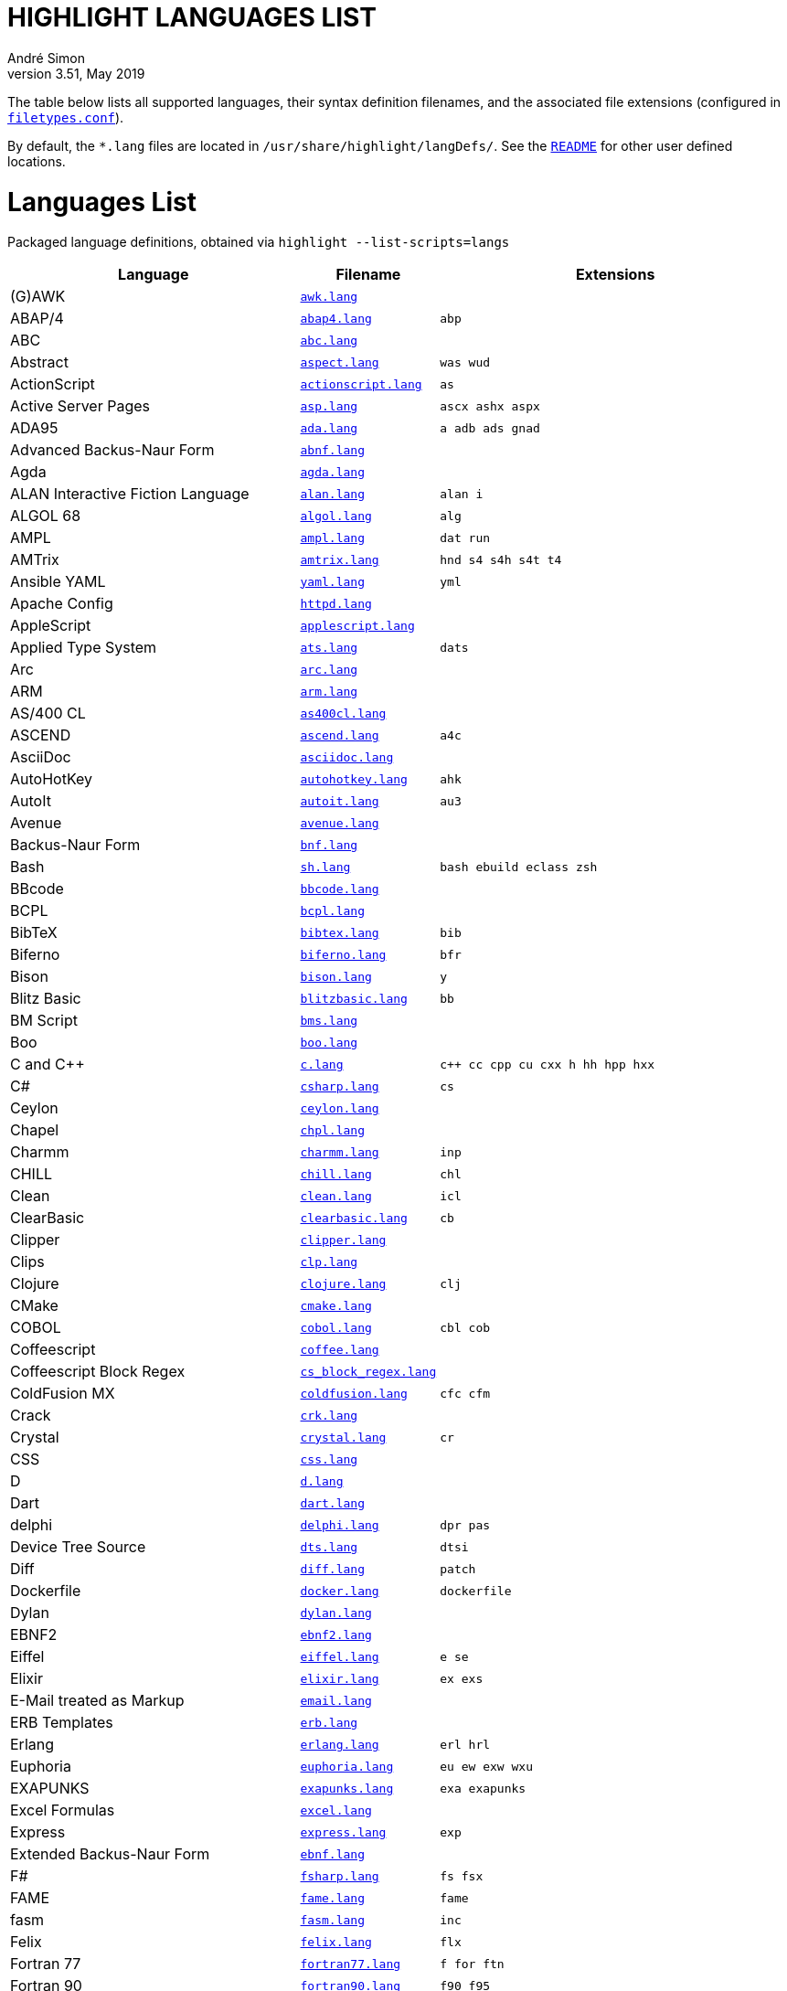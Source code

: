 = HIGHLIGHT LANGUAGES LIST
André Simon
v3.51, May 2019
:lang: en
:experimental:
:icons: font
:linkattrs:
:toc!:
// GitHub Settings for Admonitions Icons:
ifdef::env-github[]
:caution-caption: :fire:
:important-caption: :heavy_exclamation_mark:
:note-caption: :information_source:
:tip-caption: :bulb:
:warning-caption: :warning:
endif::[]

////
*****************************************
* THIS IS AN AUTO-GENERATED DOCUMENT!!! *
*****************************************
Any manual changes to this document will be
overwritten by automated scripted updates!
////

// =====================================
// Custom Attributes for Reference Links
// =====================================
:README: pass:q[link:README.adoc[`README`]]
:filetypes_conf: pass:q[link:filetypes.conf[`filetypes.conf`^]]
:script: pass:q[link:highlight-langs2md.sh[script^,title="View source of 'highlight-langs2md.sh' script"]]

The table below lists all supported languages, their syntax definition filenames,
and the associated file extensions (configured in {filetypes_conf}).

By default, the `*.lang` files are located in `/usr/share/highlight/langDefs/`.
See the {README} for other user defined locations.

# Languages List

Packaged language definitions, obtained via `highlight --list-scripts=langs`

[cols="<4d,<1m,<5m"]
|==========================================
| Language | Filename | Extensions

| (G)AWK                         | link:./langDefs/awk.lang[`awk.lang`,title="View source file"] |
| ABAP/4                         | link:./langDefs/abap4.lang[`abap4.lang`,title="View source file"] |  abp
| ABC                            | link:./langDefs/abc.lang[`abc.lang`,title="View source file"] |
| Abstract                       | link:./langDefs/aspect.lang[`aspect.lang`,title="View source file"] |  was wud
| ActionScript                   | link:./langDefs/actionscript.lang[`actionscript.lang`,title="View source file"] |  as
| Active Server Pages            | link:./langDefs/asp.lang[`asp.lang`,title="View source file"] |  ascx ashx aspx
| ADA95                          | link:./langDefs/ada.lang[`ada.lang`,title="View source file"] |  a adb ads gnad
| Advanced Backus-Naur Form      | link:./langDefs/abnf.lang[`abnf.lang`,title="View source file"] |
| Agda                           | link:./langDefs/agda.lang[`agda.lang`,title="View source file"] |
| ALAN Interactive Fiction Language | link:./langDefs/alan.lang[`alan.lang`,title="View source file"] |  alan i
| ALGOL 68                       | link:./langDefs/algol.lang[`algol.lang`,title="View source file"] |  alg
| AMPL                           | link:./langDefs/ampl.lang[`ampl.lang`,title="View source file"] |  dat run
| AMTrix                         | link:./langDefs/amtrix.lang[`amtrix.lang`,title="View source file"] |  hnd s4 s4h s4t t4
| Ansible YAML                   | link:./langDefs/yaml.lang[`yaml.lang`,title="View source file"] |  yml
| Apache Config                  | link:./langDefs/httpd.lang[`httpd.lang`,title="View source file"] |
| AppleScript                    | link:./langDefs/applescript.lang[`applescript.lang`,title="View source file"] |
| Applied Type System            | link:./langDefs/ats.lang[`ats.lang`,title="View source file"] |  dats
| Arc                            | link:./langDefs/arc.lang[`arc.lang`,title="View source file"] |
| ARM                            | link:./langDefs/arm.lang[`arm.lang`,title="View source file"] |
| AS/400 CL                      | link:./langDefs/as400cl.lang[`as400cl.lang`,title="View source file"] |
| ASCEND                         | link:./langDefs/ascend.lang[`ascend.lang`,title="View source file"] |  a4c
| AsciiDoc                       | link:./langDefs/asciidoc.lang[`asciidoc.lang`,title="View source file"] |
| AutoHotKey                     | link:./langDefs/autohotkey.lang[`autohotkey.lang`,title="View source file"] |  ahk
| AutoIt                         | link:./langDefs/autoit.lang[`autoit.lang`,title="View source file"] |  au3
| Avenue                         | link:./langDefs/avenue.lang[`avenue.lang`,title="View source file"] |
| Backus-Naur Form               | link:./langDefs/bnf.lang[`bnf.lang`,title="View source file"] |
| Bash                           | link:./langDefs/sh.lang[`sh.lang`,title="View source file"] |  bash ebuild eclass zsh
| BBcode                         | link:./langDefs/bbcode.lang[`bbcode.lang`,title="View source file"] |
| BCPL                           | link:./langDefs/bcpl.lang[`bcpl.lang`,title="View source file"] |
| BibTeX                         | link:./langDefs/bibtex.lang[`bibtex.lang`,title="View source file"] |  bib
| Biferno                        | link:./langDefs/biferno.lang[`biferno.lang`,title="View source file"] |  bfr
| Bison                          | link:./langDefs/bison.lang[`bison.lang`,title="View source file"] |  y
| Blitz Basic                    | link:./langDefs/blitzbasic.lang[`blitzbasic.lang`,title="View source file"] |  bb
| BM Script                      | link:./langDefs/bms.lang[`bms.lang`,title="View source file"] |
| Boo                            | link:./langDefs/boo.lang[`boo.lang`,title="View source file"] |
| C and C++                      | link:./langDefs/c.lang[`c.lang`,title="View source file"] |  c++ cc cpp cu cxx h hh hpp hxx
| C#                             | link:./langDefs/csharp.lang[`csharp.lang`,title="View source file"] |  cs
| Ceylon                         | link:./langDefs/ceylon.lang[`ceylon.lang`,title="View source file"] |
| Chapel                         | link:./langDefs/chpl.lang[`chpl.lang`,title="View source file"] |
| Charmm                         | link:./langDefs/charmm.lang[`charmm.lang`,title="View source file"] |  inp
| CHILL                          | link:./langDefs/chill.lang[`chill.lang`,title="View source file"] |  chl
| Clean                          | link:./langDefs/clean.lang[`clean.lang`,title="View source file"] |  icl
| ClearBasic                     | link:./langDefs/clearbasic.lang[`clearbasic.lang`,title="View source file"] |  cb
| Clipper                        | link:./langDefs/clipper.lang[`clipper.lang`,title="View source file"] |
| Clips                          | link:./langDefs/clp.lang[`clp.lang`,title="View source file"] |
| Clojure                        | link:./langDefs/clojure.lang[`clojure.lang`,title="View source file"] |  clj
| CMake                          | link:./langDefs/cmake.lang[`cmake.lang`,title="View source file"] |
| COBOL                          | link:./langDefs/cobol.lang[`cobol.lang`,title="View source file"] |  cbl cob
| Coffeescript                   | link:./langDefs/coffee.lang[`coffee.lang`,title="View source file"] |
| Coffeescript Block Regex       | link:./langDefs/cs_block_regex.lang[`cs_block_regex.lang`,title="View source file"] |
| ColdFusion MX                  | link:./langDefs/coldfusion.lang[`coldfusion.lang`,title="View source file"] |  cfc cfm
| Crack                          | link:./langDefs/crk.lang[`crk.lang`,title="View source file"] |
| Crystal                        | link:./langDefs/crystal.lang[`crystal.lang`,title="View source file"] |  cr
| CSS                            | link:./langDefs/css.lang[`css.lang`,title="View source file"] |
| D                              | link:./langDefs/d.lang[`d.lang`,title="View source file"] |
| Dart                           | link:./langDefs/dart.lang[`dart.lang`,title="View source file"] |
| delphi                         | link:./langDefs/delphi.lang[`delphi.lang`,title="View source file"] |  dpr pas
| Device Tree Source             | link:./langDefs/dts.lang[`dts.lang`,title="View source file"] |  dtsi
| Diff                           | link:./langDefs/diff.lang[`diff.lang`,title="View source file"] |  patch
| Dockerfile                     | link:./langDefs/docker.lang[`docker.lang`,title="View source file"] |  dockerfile
| Dylan                          | link:./langDefs/dylan.lang[`dylan.lang`,title="View source file"] |
| EBNF2                          | link:./langDefs/ebnf2.lang[`ebnf2.lang`,title="View source file"] |
| Eiffel                         | link:./langDefs/eiffel.lang[`eiffel.lang`,title="View source file"] |  e se
| Elixir                         | link:./langDefs/elixir.lang[`elixir.lang`,title="View source file"] |  ex exs
| E-Mail treated as Markup       | link:./langDefs/email.lang[`email.lang`,title="View source file"] |
| ERB Templates                  | link:./langDefs/erb.lang[`erb.lang`,title="View source file"] |
| Erlang                         | link:./langDefs/erlang.lang[`erlang.lang`,title="View source file"] |  erl hrl
| Euphoria                       | link:./langDefs/euphoria.lang[`euphoria.lang`,title="View source file"] |  eu ew exw wxu
| EXAPUNKS                       | link:./langDefs/exapunks.lang[`exapunks.lang`,title="View source file"] |  exa exapunks
| Excel Formulas                 | link:./langDefs/excel.lang[`excel.lang`,title="View source file"] |
| Express                        | link:./langDefs/express.lang[`express.lang`,title="View source file"] |  exp
| Extended Backus-Naur Form      | link:./langDefs/ebnf.lang[`ebnf.lang`,title="View source file"] |
| F#                             | link:./langDefs/fsharp.lang[`fsharp.lang`,title="View source file"] |  fs fsx
| FAME                           | link:./langDefs/fame.lang[`fame.lang`,title="View source file"] |  fame
| fasm                           | link:./langDefs/fasm.lang[`fasm.lang`,title="View source file"] |  inc
| Felix                          | link:./langDefs/felix.lang[`felix.lang`,title="View source file"] |  flx
| Fortran 77                     | link:./langDefs/fortran77.lang[`fortran77.lang`,title="View source file"] |  f for ftn
| Fortran 90                     | link:./langDefs/fortran90.lang[`fortran90.lang`,title="View source file"] |  f90 f95
| Frink                          | link:./langDefs/frink.lang[`frink.lang`,title="View source file"] |
| fstab config file              | link:./langDefs/fstab.lang[`fstab.lang`,title="View source file"] |
| Gambas                         | link:./langDefs/gambas.lang[`gambas.lang`,title="View source file"] |  class
| gdb                            | link:./langDefs/gdb.lang[`gdb.lang`,title="View source file"] |
| GDScript                       | link:./langDefs/gdscript.lang[`gdscript.lang`,title="View source file"] |  gd
| Generic Assembler              | link:./langDefs/assembler.lang[`assembler.lang`,title="View source file"] |  29k 68s 68x a51 asm x86
| Generic config files           | link:./langDefs/conf.lang[`conf.lang`,title="View source file"] |  anacrontab
| GitHub Flavored Markdown       | link:./langDefs/md.lang[`md.lang`,title="View source file"] |  markdown
| Go                             | link:./langDefs/go.lang[`go.lang`,title="View source file"] |
| Graphviz                       | link:./langDefs/graphviz.lang[`graphviz.lang`,title="View source file"] |  dot
| Haskell                        | link:./langDefs/haskell.lang[`haskell.lang`,title="View source file"] |  hs
| Haskell LHS                    | link:./langDefs/lhs.lang[`lhs.lang`,title="View source file"] |
| haXe                           | link:./langDefs/haxe.lang[`haxe.lang`,title="View source file"] |  hx
| Hecl                           | link:./langDefs/hcl.lang[`hcl.lang`,title="View source file"] |
| HTML                           | link:./langDefs/html.lang[`html.lang`,title="View source file"] |  htm jinja twig xhtml
| Icon                           | link:./langDefs/icon.lang[`icon.lang`,title="View source file"] |  icn
| IDL                            | link:./langDefs/idl.lang[`idl.lang`,title="View source file"] |
| Informix                       | link:./langDefs/informix.lang[`informix.lang`,title="View source file"] |  4gl
| INI                            | link:./langDefs/ini.lang[`ini.lang`,title="View source file"] |  desktop doxyfile kdev3
| Inno Setup                     | link:./langDefs/innosetup.lang[`innosetup.lang`,title="View source file"] |  iss
| Interactive Data Language      | link:./langDefs/idlang.lang[`idlang.lang`,title="View source file"] |
| INTERLIS                       | link:./langDefs/interlis.lang[`interlis.lang`,title="View source file"] |  ili
| IO                             | link:./langDefs/io.lang[`io.lang`,title="View source file"] |
| Jasmin                         | link:./langDefs/jasmin.lang[`jasmin.lang`,title="View source file"] |  j
| Java                           | link:./langDefs/java.lang[`java.lang`,title="View source file"] |  gradle groovy grv jenkinsfile
| Java FX                        | link:./langDefs/fx.lang[`fx.lang`,title="View source file"] |
| Javascript                     | link:./langDefs/js.lang[`js.lang`,title="View source file"] |
| Javascript Regex               | link:./langDefs/js_regex.lang[`js_regex.lang`,title="View source file"] |
| JavaServer Pages               | link:./langDefs/jsp.lang[`jsp.lang`,title="View source file"] |
| JSON                           | link:./langDefs/json.lang[`json.lang`,title="View source file"] |
| JSX                            | link:./langDefs/jsx.lang[`jsx.lang`,title="View source file"] |
| Julia                          | link:./langDefs/julia.lang[`julia.lang`,title="View source file"] |  jl
| Kotlin                         | link:./langDefs/kotlin.lang[`kotlin.lang`,title="View source file"] |  kt
| LDAP                           | link:./langDefs/ldif.lang[`ldif.lang`,title="View source file"] |
| LESS                           | link:./langDefs/less.lang[`less.lang`,title="View source file"] |
| Lilypond                       | link:./langDefs/lilypond.lang[`lilypond.lang`,title="View source file"] |  ly
| Limbo                          | link:./langDefs/limbo.lang[`limbo.lang`,title="View source file"] |  b
| Linden Script                  | link:./langDefs/lindenscript.lang[`lindenscript.lang`,title="View source file"] |  lsl
| Lisp                           | link:./langDefs/lisp.lang[`lisp.lang`,title="View source file"] |  cl clisp el fas lsp sbcl scm scom
| Logtalk                        | link:./langDefs/logtalk.lang[`logtalk.lang`,title="View source file"] |  lgt
| Lotos                          | link:./langDefs/lotos.lang[`lotos.lang`,title="View source file"] |
| Lotus                          | link:./langDefs/lotus.lang[`lotus.lang`,title="View source file"] |  ls
| Lua                            | link:./langDefs/lua.lang[`lua.lang`,title="View source file"] |
| Lua (for LuaTeX)               | link:./langDefs/inc_luatex.lang[`inc_luatex.lang`,title="View source file"] |
| Luban                          | link:./langDefs/luban.lang[`luban.lang`,title="View source file"] |  lbn
| Magic eXtensible Markup        | link:./langDefs/mxml.lang[`mxml.lang`,title="View source file"] |
| Make                           | link:./langDefs/make.lang[`make.lang`,title="View source file"] |  mak makefile mk
| Maple                          | link:./langDefs/maple.lang[`maple.lang`,title="View source file"] |  mpl
| Matlab                         | link:./langDefs/matlab.lang[`matlab.lang`,title="View source file"] |  m
| MaxScript                      | link:./langDefs/ms.lang[`ms.lang`,title="View source file"] |
| Maya                           | link:./langDefs/maya.lang[`maya.lang`,title="View source file"] |  mel
| Mercury                        | link:./langDefs/mercury.lang[`mercury.lang`,title="View source file"] |
| Meson                          | link:./langDefs/meson.lang[`meson.lang`,title="View source file"] |
| Microsoft PowerShell           | link:./langDefs/ps1.lang[`ps1.lang`,title="View source file"] |
| Miranda                        | link:./langDefs/miranda.lang[`miranda.lang`,title="View source file"] |
| mIRC Scripting                 | link:./langDefs/msl.lang[`msl.lang`,title="View source file"] |  nbs
| Modelica                       | link:./langDefs/modelica.lang[`modelica.lang`,title="View source file"] |  mo
| Modula2                        | link:./langDefs/mod2.lang[`mod2.lang`,title="View source file"] |  def mod
| Modula3                        | link:./langDefs/mod3.lang[`mod3.lang`,title="View source file"] |  i3 m3
| MoonScript                     | link:./langDefs/moon.lang[`moon.lang`,title="View source file"] |
| MS DOS Batch                   | link:./langDefs/bat.lang[`bat.lang`,title="View source file"] |  cmd
| MSSQL                          | link:./langDefs/mssql.lang[`mssql.lang`,title="View source file"] |
| Nasal                          | link:./langDefs/nasal.lang[`nasal.lang`,title="View source file"] |  nas
| Nemerle                        | link:./langDefs/nemerle.lang[`nemerle.lang`,title="View source file"] |  n
| NetRexx                        | link:./langDefs/netrexx.lang[`netrexx.lang`,title="View source file"] |  nrx
| NeXT Byte Codes                | link:./langDefs/nbc.lang[`nbc.lang`,title="View source file"] |
| Nginx configuration            | link:./langDefs/nginx.lang[`nginx.lang`,title="View source file"] |
| Nice                           | link:./langDefs/nice.lang[`nice.lang`,title="View source file"] |
| Nim                            | link:./langDefs/nim.lang[`nim.lang`,title="View source file"] |
| Not eXactly C                  | link:./langDefs/nxc.lang[`nxc.lang`,title="View source file"] |
| Notation3 (N3), N-Triples, Turtle, SPARQL | link:./langDefs/n3.lang[`n3.lang`,title="View source file"] |  nt ttl
| NSIS                           | link:./langDefs/nsis.lang[`nsis.lang`,title="View source file"] |  nsh nsi
| Oberon                         | link:./langDefs/oberon.lang[`oberon.lang`,title="View source file"] |  ooc
| Object Script                  | link:./langDefs/os.lang[`os.lang`,title="View source file"] |
| Objective C                    | link:./langDefs/objc.lang[`objc.lang`,title="View source file"] |
| Objective Caml                 | link:./langDefs/ocaml.lang[`ocaml.lang`,title="View source file"] |  ml mli
| Octave                         | link:./langDefs/octave.lang[`octave.lang`,title="View source file"] |
| OpenObjectRexx                 | link:./langDefs/oorexx.lang[`oorexx.lang`,title="View source file"] |
| OpenSCAD                       | link:./langDefs/scad.lang[`scad.lang`,title="View source file"] |
| Oz                             | link:./langDefs/oz.lang[`oz.lang`,title="View source file"] |
| Paradox                        | link:./langDefs/paradox.lang[`paradox.lang`,title="View source file"] |  sc
| Pascal                         | link:./langDefs/pas.lang[`pas.lang`,title="View source file"] |
| PATROL                         | link:./langDefs/psl.lang[`psl.lang`,title="View source file"] |
| Perl                           | link:./langDefs/perl.lang[`perl.lang`,title="View source file"] |  cgi perl pl plex plx pm
| PHP                            | link:./langDefs/php.lang[`php.lang`,title="View source file"] |  php3 php4 php5 php6
| Pike                           | link:./langDefs/pike.lang[`pike.lang`,title="View source file"] |  pmod
| PL/1                           | link:./langDefs/pl1.lang[`pl1.lang`,title="View source file"] |  bdy ff fp fpp rpp sf sp spb spe spp sps wf wp wpb wpp wps
| PL/Perl                        | link:./langDefs/plperl.lang[`plperl.lang`,title="View source file"] |
| PL/Python                      | link:./langDefs/plpython.lang[`plpython.lang`,title="View source file"] |
| PL/SQL                         | link:./langDefs/sql.lang[`sql.lang`,title="View source file"] |
| PL/Tcl                         | link:./langDefs/pltcl.lang[`pltcl.lang`,title="View source file"] |
| Plain text                     | link:./langDefs/txt.lang[`txt.lang`,title="View source file"] |  text
| PO translation                 | link:./langDefs/po.lang[`po.lang`,title="View source file"] |
| Polygen                        | link:./langDefs/polygen.lang[`polygen.lang`,title="View source file"] |  grm
| Pony                           | link:./langDefs/pony.lang[`pony.lang`,title="View source file"] |
| Portable Document Format       | link:./langDefs/pdf.lang[`pdf.lang`,title="View source file"] |
| PostScript                     | link:./langDefs/ps.lang[`ps.lang`,title="View source file"] |
| POV-Ray                        | link:./langDefs/pov.lang[`pov.lang`,title="View source file"] |
| PowerPC Assembler              | link:./langDefs/s.lang[`s.lang`,title="View source file"] |
| Progress                       | link:./langDefs/progress.lang[`progress.lang`,title="View source file"] |  p w
| Prolog                         | link:./langDefs/pro.lang[`pro.lang`,title="View source file"] |  pro
| Pure                           | link:./langDefs/pure.lang[`pure.lang`,title="View source file"] |
| PureBASIC                      | link:./langDefs/purebasic.lang[`purebasic.lang`,title="View source file"] |  pb pbf pbi
| Pyrex                          | link:./langDefs/pyrex.lang[`pyrex.lang`,title="View source file"] |  pyx
| Python                         | link:./langDefs/python.lang[`python.lang`,title="View source file"] |  py
| QMake Project                  | link:./langDefs/qmake.lang[`qmake.lang`,title="View source file"] |
| QML                            | link:./langDefs/qml.lang[`qml.lang`,title="View source file"] |
| Qore                           | link:./langDefs/q.lang[`q.lang`,title="View source file"] |
| Qu                             | link:./langDefs/qu.lang[`qu.lang`,title="View source file"] |
| R                              | link:./langDefs/r.lang[`r.lang`,title="View source file"] |
| Rebol                          | link:./langDefs/rebol.lang[`rebol.lang`,title="View source file"] |
| Relax NG                       | link:./langDefs/rnc.lang[`rnc.lang`,title="View source file"] |
| Rexx                           | link:./langDefs/rexx.lang[`rexx.lang`,title="View source file"] |  rex rx the
| RPG                            | link:./langDefs/rpg.lang[`rpg.lang`,title="View source file"] |
| RPL Programming Language       | link:./langDefs/rpl.lang[`rpl.lang`,title="View source file"] |
| RPM Spec                       | link:./langDefs/spec.lang[`spec.lang`,title="View source file"] |
| Ruby                           | link:./langDefs/ruby.lang[`ruby.lang`,title="View source file"] |  gemfile pp rakefile rb rjs ruby
| Rust                           | link:./langDefs/rs.lang[`rs.lang`,title="View source file"] |
| SAS                            | link:./langDefs/sas.lang[`sas.lang`,title="View source file"] |
| SASS/SCSS                      | link:./langDefs/scss.lang[`scss.lang`,title="View source file"] |
| Scala                          | link:./langDefs/scala.lang[`scala.lang`,title="View source file"] |
| Scilab                         | link:./langDefs/scilab.lang[`scilab.lang`,title="View source file"] |  sce sci
| Slim (experimental)            | link:./langDefs/slim.lang[`slim.lang`,title="View source file"] |
| SMALL                          | link:./langDefs/small.lang[`small.lang`,title="View source file"] |  sma
| Smalltalk                      | link:./langDefs/smalltalk.lang[`smalltalk.lang`,title="View source file"] |  gst sq st
| SNMP                           | link:./langDefs/snmp.lang[`snmp.lang`,title="View source file"] |  mib smi
| SNOBOL                         | link:./langDefs/snobol.lang[`snobol.lang`,title="View source file"] |  sno
| Solidity                       | link:./langDefs/solidity.lang[`solidity.lang`,title="View source file"] |  sol
| SPIN SQL                       | link:./langDefs/spn.lang[`spn.lang`,title="View source file"] |
| Squirrel                       | link:./langDefs/squirrel.lang[`squirrel.lang`,title="View source file"] |  nut
| Standard ML                    | link:./langDefs/sml.lang[`sml.lang`,title="View source file"] |
| Stylus                         | link:./langDefs/styl.lang[`styl.lang`,title="View source file"] |
| SuperX++                       | link:./langDefs/xpp.lang[`xpp.lang`,title="View source file"] |
| SVG                            | link:./langDefs/svg.lang[`svg.lang`,title="View source file"] |
| Swift                          | link:./langDefs/swift.lang[`swift.lang`,title="View source file"] |
| Sybase SQL                     | link:./langDefs/sybase.lang[`sybase.lang`,title="View source file"] |
| Tcl/Tk                         | link:./langDefs/tcl.lang[`tcl.lang`,title="View source file"] |  itcl wish
| TCSH                           | link:./langDefs/tcsh.lang[`tcsh.lang`,title="View source file"] |
| Terraform                      | link:./langDefs/terraform.lang[`terraform.lang`,title="View source file"] |
| TeX and LaTeX                  | link:./langDefs/tex.lang[`tex.lang`,title="View source file"] |  cls sty
| TOML                           | link:./langDefs/toml.lang[`toml.lang`,title="View source file"] |
| Transact-SQL                   | link:./langDefs/tsql.lang[`tsql.lang`,title="View source file"] |
| TSX (TypeScript with React)    | link:./langDefs/tsx.lang[`tsx.lang`,title="View source file"] |
| TTCN3                          | link:./langDefs/ttcn3.lang[`ttcn3.lang`,title="View source file"] |
| TypeScript                     | link:./langDefs/ts.lang[`ts.lang`,title="View source file"] |
| UPC (and C, technically)       | link:./langDefs/upc.lang[`upc.lang`,title="View source file"] |
| Vala                           | link:./langDefs/vala.lang[`vala.lang`,title="View source file"] |
| Verilog                        | link:./langDefs/verilog.lang[`verilog.lang`,title="View source file"] |  v
| VHDL                           | link:./langDefs/vhd.lang[`vhd.lang`,title="View source file"] |
| vimscript                      | link:./langDefs/vimscript.lang[`vimscript.lang`,title="View source file"] |  vim vimrc
| Visual Basic                   | link:./langDefs/vb.lang[`vb.lang`,title="View source file"] |  bas basic bi vbs
| vue.js (beta)                  | link:./langDefs/vue.lang[`vue.lang`,title="View source file"] |
| Whiley                         | link:./langDefs/whiley.lang[`whiley.lang`,title="View source file"] |
| XML                            | link:./langDefs/xml.lang[`xml.lang`,title="View source file"] |  csproj dtd ecf ent glade hdr hub jnlp nrm resx sgm sgml tld vxml wml xsd xsl
| Yaiff                          | link:./langDefs/yaiff.lang[`yaiff.lang`,title="View source file"] |
| Yang                           | link:./langDefs/yang.lang[`yang.lang`,title="View source file"] |
| Zonnon                         | link:./langDefs/znn.lang[`znn.lang`,title="View source file"] |
|==========================================

[NOTE]
This page is autogenerated via a {script}.
Any manual edits to the page will be lost when the page is updated.


